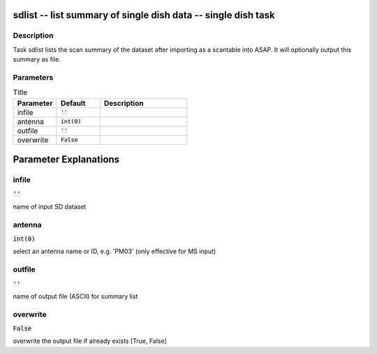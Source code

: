 sdlist -- list summary of single dish data -- single dish task
=======================================

Description
---------------------------------------

Task sdlist lists the scan summary of the dataset after importing
as a scantable into ASAP.  It will optionally output this summary
as file.



Parameters
---------------------------------------

.. list-table:: Title
   :widths: 25 25 50 
   :header-rows: 1
   
   * - Parameter
     - Default
     - Description
   * - infile
     - :code:`''`
     - 
   * - antenna
     - :code:`int(0)`
     - 
   * - outfile
     - :code:`''`
     - 
   * - overwrite
     - :code:`False`
     - 


Parameter Explanations
=======================================



infile
---------------------------------------

:code:`''`

name of input SD dataset


antenna
---------------------------------------

:code:`int(0)`

select an antenna name or ID, e.g. \'PM03\' (only effective for MS input)


outfile
---------------------------------------

:code:`''`

name of output file (ASCII) for summary list


overwrite
---------------------------------------

:code:`False`

overwrite the output file if already exists [True, False]




